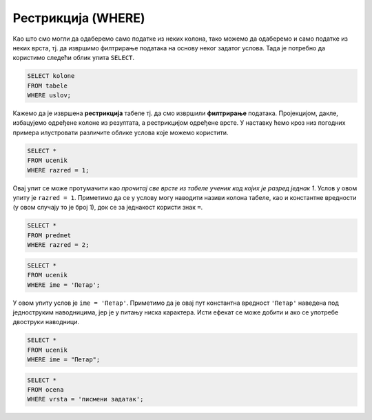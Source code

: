Рестрикција (WHERE)
===================

Као што смо могли да одаберемо само податке из неких колона, тако
можемо да одаберемо и само податке из неких врста, тј. да извршимо
филтрирање података на основу неког задатог услова. Тада је потребно
да користимо следећи облик упита ``SELECT``.

.. code-block::

   SELECT kolone
   FROM tabele
   WHERE uslov;


Кажемо да је извршена **рестрикција** табеле тј. да смо извршили
**филтрирање** података. Пројекцијом, дакле, избацујемо одређене
колоне из резултата, а рестрикцијом одређене врсте. У наставку ћемо
кроз низ погодних примера илустровати различите облике услова које
можемо користити.

.. questionnote::

   Приказати све податке о ученицима првог разреда.
   

.. code-block:: sql

   SELECT *
   FROM ucenik
   WHERE razred = 1;

Овај упит се може протумачити као *прочитај све врсте из табеле ученик
код којих је разред једнак 1*. Услов у овом упиту је ``razred =
1``. Приметимо да се у услову могу наводити називи колона табеле, као
и константне вредности (у овом случају то је број 1), док се за
једнакост користи знак ``=``.

.. questionnote::

   Приказати све податке о предметима у другом разреду

.. code-block:: sql

   SELECT *
   FROM predmet
   WHERE razred = 2;


.. questionnote::

   Приказати све податке о ученицима који се зову ``Петар``.
   
.. code-block:: sql

   SELECT *
   FROM ucenik
   WHERE ime = 'Петар';

У овом упиту услов је ``ime = 'Петар'``. Приметимо да је овај пут
константна вредност ``'Петар'`` наведена под једноструким наводницима,
јер је у питању ниска карактера. Исти ефекат се може добити и ако се
употребе двоструки наводници.

.. code-block:: sql

   SELECT *
   FROM ucenik
   WHERE ime = "Петар";

.. questionnote::

   Приказати све оцене добијене на писменим задацима.

.. code-block:: sql

   SELECT *
   FROM ocena
   WHERE vrsta = 'писмени задатак';


